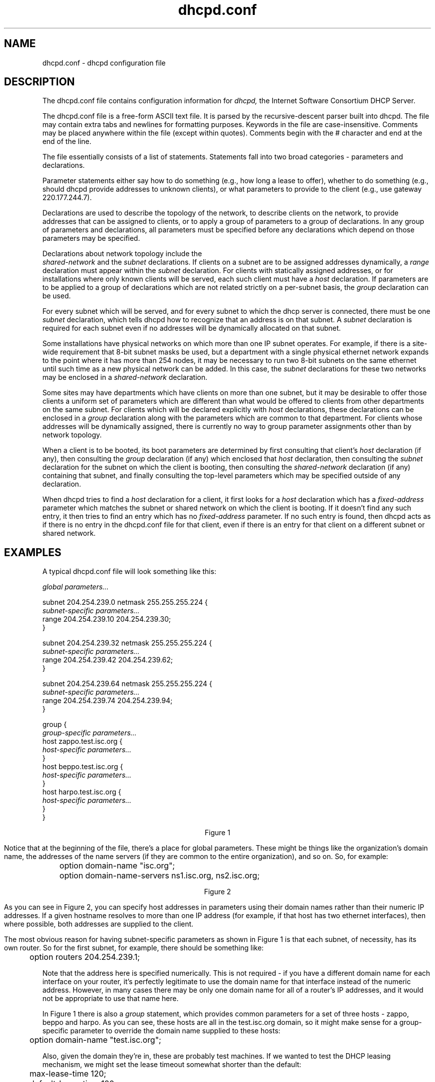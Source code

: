 .\"	dhcpd.conf.5
.\"
.\" Copyright (c) 1996-1999 Internet Software Consortium.
.\" Use is subject to license terms which appear in the file named
.\" ISC-LICENSE that should have accompanied this file when you
.\" received it.   If a file named ISC-LICENSE did not accompany this
.\" file, or you are not sure the one you have is correct, you may
.\" obtain an applicable copy of the license at:
.\"
.\"             http://www.isc.org/isc-license-1.0.html. 
.\"
.\" This file is part of the ISC DHCP distribution.   The documentation
.\" associated with this file is listed in the file DOCUMENTATION,
.\" included in the top-level directory of this release.
.\"
.\" Support and other services are available for ISC products - see
.\" http://www.isc.org for more information.
.TH dhcpd.conf 5
.SH NAME
dhcpd.conf - dhcpd configuration file
.SH DESCRIPTION
The dhcpd.conf file contains configuration information for
.IR dhcpd,
the Internet Software Consortium DHCP Server.
.PP
The dhcpd.conf file is a free-form ASCII text file.   It is parsed by
the recursive-descent parser built into dhcpd.   The file may contain
extra tabs and newlines for formatting purposes.  Keywords in the file
are case-insensitive.   Comments may be placed anywhere within the
file (except within quotes).   Comments begin with the # character and
end at the end of the line.
.PP
The file essentially consists of a list of statements.   Statements
fall into two broad categories - parameters and declarations.
.PP
Parameter statements either say how to do something (e.g., how long a
lease to offer), whether to do something (e.g., should dhcpd provide
addresses to unknown clients), or what parameters to provide to the
client (e.g., use gateway 220.177.244.7).
.PP
Declarations are used to describe the topology of the
network, to describe clients on the network, to provide addresses that
can be assigned to clients, or to apply a group of parameters to a
group of declarations.   In any group of parameters and declarations,
all parameters must be specified before any declarations which depend
on those parameters may be specified.
.PP
Declarations about network topology include the
 \fIshared-network\fR and the \fIsubnet\fR
declarations.   If clients on a subnet are to be assigned addresses
dynamically, a \fIrange\fR declaration must appear within the
\fIsubnet\fR declaration.   For clients with statically assigned
addresses, or for installations where only known clients will be
served, each such client must have a \fIhost\fR declaration.   If
parameters are to be applied to a group of declarations which are not
related strictly on a per-subnet basis, the \fIgroup\fR declaration
can be used.
.PP
For every subnet which will be served, and for every subnet
to which the dhcp server is connected, there must be one \fIsubnet\fR
declaration, which tells dhcpd how to recognize that an address is on
that subnet.  A \fIsubnet\fR declaration is required for each subnet
even if no addresses will be dynamically allocated on that subnet.
.PP
Some installations have physical networks on which more than one IP
subnet operates.   For example, if there is a site-wide requirement
that 8-bit subnet masks be used, but a department with a single
physical ethernet network expands to the point where it has more than
254 nodes, it may be necessary to run two 8-bit subnets on the same
ethernet until such time as a new physical network can be added.   In
this case, the \fIsubnet\fR declarations for these two networks may be
enclosed in a \fIshared-network\fR declaration.
.PP
Some sites may have departments which have clients on more than one
subnet, but it may be desirable to offer those clients a uniform set
of parameters which are different than what would be offered to
clients from other departments on the same subnet.   For clients which
will be declared explicitly with \fIhost\fR declarations, these
declarations can be enclosed in a \fIgroup\fR declaration along with
the parameters which are common to that department.   For clients
whose addresses will be dynamically assigned, there is currently no
way to group parameter assignments other than by network topology.
.PP
When a client is to be booted, its boot parameters are determined by
first consulting that client's \fIhost\fR declaration (if any), then
consulting the \fIgroup\fR declaration (if any) which enclosed that
\fIhost\fR declaration, then consulting the \fIsubnet\fR declaration
for the subnet on which the client is booting, then consulting the
\fIshared-network\fR declaration (if any) containing that subnet, and
finally consulting the top-level parameters which may be specified
outside of any declaration.
.PP
When dhcpd tries to find a \fIhost\fR declaration for a client, it
first looks for a \fIhost\fR declaration which has a
\fIfixed-address\fR parameter which matches the subnet or shared
network on which the client is booting.   If it doesn't find any such
entry, it then tries to find an entry which has no \fIfixed-address\fR
parameter.   If no such entry is found, then dhcpd acts as if there is
no entry in the dhcpd.conf file for that client, even if there is an
entry for that client on a different subnet or shared network.
.SH EXAMPLES
.PP
A typical dhcpd.conf file will look something like this:
.nf

.I global parameters...

subnet 204.254.239.0 netmask 255.255.255.224 {
  \fIsubnet-specific parameters...\fR
  range 204.254.239.10 204.254.239.30;
}

subnet 204.254.239.32 netmask 255.255.255.224 {
  \fIsubnet-specific parameters...\fR
  range 204.254.239.42 204.254.239.62;
}

subnet 204.254.239.64 netmask 255.255.255.224 {
  \fIsubnet-specific parameters...\fR
  range 204.254.239.74 204.254.239.94;
}

group {
  \fIgroup-specific parameters...\fR
  host zappo.test.isc.org {
    \fIhost-specific parameters...\fR
  }
  host beppo.test.isc.org {
    \fIhost-specific parameters...\fR
  }
  host harpo.test.isc.org {
    \fIhost-specific parameters...\fR
  }
}

.ce 1
Figure 1

.fi
.PP
Notice that at the beginning of the file, there's a place
for global parameters.   These might be things like the organization's
domain name, the addresses of the name servers (if they are common to
the entire organization), and so on.   So, for example:
.nf

	option domain-name "isc.org";
	option domain-name-servers ns1.isc.org, ns2.isc.org;

.ce 1
Figure 2
.fi
.PP
As you can see in Figure 2, you can specify host addresses in
parameters using their domain names rather than their numeric IP
addresses.  If a given hostname resolves to more than one IP address
(for example, if that host has two ethernet interfaces), then where
possible, both addresses are supplied to the client.
.PP
The most obvious reason for having subnet-specific parameters as
shown in Figure 1 is that each subnet, of necessity, has its own
router.   So for the first subnet, for example, there should be
something like:
.nf

	option routers 204.254.239.1;
.fi
.PP
Note that the address here is specified numerically.   This is not
required - if you have a different domain name for each interface on
your router, it's perfectly legitimate to use the domain name for that
interface instead of the numeric address.   However, in many cases
there may be only one domain name for all of a router's IP addresses, and
it would not be appropriate to use that name here.
.PP
In Figure 1 there is also a \fIgroup\fR statement, which provides
common parameters for a set of three hosts - zappo, beppo and harpo.
As you can see, these hosts are all in the test.isc.org domain, so it
might make sense for a group-specific parameter to override the domain
name supplied to these hosts:
.nf

	option domain-name "test.isc.org";
.fi
.PP
Also, given the domain they're in, these are probably test machines.
If we wanted to test the DHCP leasing mechanism, we might set the
lease timeout somewhat shorter than the default:

.nf
	max-lease-time 120;
	default-lease-time 120;
.fi
.PP
You may have noticed that while some parameters start with the
\fIoption\fR keyword, some do not.   Parameters starting with the
\fIoption\fR keyword correspond to actual DHCP options, while
parameters that do not start with the option keyword either control
the behaviour of the DHCP server (e.g., how long a lease dhcpd will
give out), or specify client parameters that are not optional in the
DHCP protocol (for example, server-name and filename).
.PP
In Figure 1, each host had \fIhost-specific parameters\fR.   These
could include such things as the \fIhostname\fR option, the name of a
file to upload (the \fIfilename parameter) and the address of the
server from which to upload the file (the \fInext-server\fR
parameter).   In general, any parameter can appear anywhere that
parameters are allowed, and will be applied according to the scope in
which the parameter appears.
.PP
Imagine that you have a site with a lot of NCD X-Terminals.   These
terminals come in a variety of models, and you want to specify the
boot files for each models.   One way to do this would be to have host
declarations for each server and group them by model:
.nf

group {
  filename "Xncd19r";
  next-server ncd-booter;

  host ncd1 { hardware ethernet 0:c0:c3:49:2b:57; }
  host ncd4 { hardware ethernet 0:c0:c3:80:fc:32; }
  host ncd8 { hardware ethernet 0:c0:c3:22:46:81; }
}

group {
  filename "Xncd19c";
  next-server ncd-booter;

  host ncd2 { hardware ethernet 0:c0:c3:88:2d:81; }
  host ncd3 { hardware ethernet 0:c0:c3:00:14:11; }
}

group {
  filename "XncdHMX";
  next-server ncd-booter;

  host ncd1 { hardware ethernet 0:c0:c3:11:90:23; }
  host ncd4 { hardware ethernet 0:c0:c3:91:a7:8; }
  host ncd8 { hardware ethernet 0:c0:c3:cc:a:8f; }
}
.fi
.SH ADDRESS POOLS
.PP
The
.B pool
declaration can be used to specify a pool of addresses that will be
treated differently than another pool of addresses, even on the same
network segment or subnet.   For example, you may want to provide a
large set of addresses that can be assigned to DHCP clients that are
registered to your DHCP server, while providing a smaller set of
addresses, possibly with short lease times, that are available for
unknown clients.   If you have a firewall, you may be able to arrange
for addresses from one pool to be allowed access to the Internet,
while addresses in another pool are not, thus encouraging users to
register their DHCP clients.   To do this, you would set up a pair of
pool declarations:
.PP
.nf
subnet 10.0.0.0 netmask 255.255.255.0 {
  option routers 10.0.0.254;

  # Unknown clients get this pool.
  pool {
    option domain-name-servers bogus.example.com;
    max-lease-time 300;
    range 10.0.0.200 10.0.0.253;
    allow unknown clients;
  }

  # Known clients get this pool.
  pool {
    option domain-name-servers ns1.example.com, ns2.example.com;
    max-lease-time 28800;
    range 10.0.0.5 10.0.0.199;
    deny unknown clients;
  }
}
.fi
.PP
It is also possible to set up entirely different subnets for known and
unknown clients - address pools exist at the level of shared networks,
so address ranges within pool declarations can be on different
subnets.
.PP
As you can see in the preceding example, pools can have permit lists
that control which clients are allowed access to the pool and which
aren't.  Each entry in a pool's permit list is introduced with the
.I allow
or \fIdeny\fR keyword.   If a pool has a permit list, then only those
clients that match specific entries on the permit list will be
elegible to be assigned addresses from the pool.   If a pool has a
deny list, then only those clients that do not match any entries on
the deny list will be elegible.    If both permit and deny lists exist
for a pool, then only clients that match the permit list and do not
match the deny list will be allowed access.
.SH ADDRESS ALLOCATION
Address allocation is actually only done when a client is in the INIT
state and has sent a DHCPDISCOVER message.  If the client thinks it
has a valid lease and sends a DHCPREQUEST to initiate or renew that
lease, the server has only three choices - it can ignore the
DHCPREQUEST, send a DHCPNAK to tell the client it should stop using
the address, or send a DHCPACK, telling the client to go ahead and use
the address for a while.  If the server finds the address the client
is requesting, and that address is available to the client, the server
will send a DHCPACK.  If the address is no longer available, or the
client isn't permitted to have it, the server will send a DHCPNAK.  If
the server knows nothing about the, it will remain silent, unless the
address is incorrect for the network segment to which the client has
been attached and the server is authoritative for that network
segment, in which case the server will send a DHCPNAK even though it
doesn't know about the address.
.PP
When the DHCP server allocates a new address for a client (remember,
this only happens if the client has sent a DHCPDISCOVER), it first
looks to see if the client already has a valid lease on an IP address,
or if there is an old IP address the client had before that hasn't yet
been reassigned.  In that case, the server will take that address and
check it to see if the client is still permitted to use it.  If the
client is no longer permitted to use it, the lease is freed if the
server thought it was still in use - the fact that the client has sent
a DHCPDISCOVER proves to the server that the client is no longer using
the lease.
.PP
If no existing lease is found, or if the client is forbidden to
receive the existing lease, then the server will look in the list of
address pools for the network segment to which the client is attached
for a lease that is not in use and that the client is permitted to
have.   It looks through each pool declaration in sequence (all
.I range
declarations that appear outside of pool declarations are grouped into
a single pool with no permit list).   If the permit list for the pool
allows the client to be allocated an address from that pool, the pool
is examined to see if there is an address available.   If so, then the
client is tentatively assigned that address.   Otherwise, the next
pool is tested.   If no addresses are found that can be assigned to
the client, no response is sent to the client.
.PP
If an address is found that the client is permitted to have, and that
has never been assigned to any client before, the address is
immediately allocated to the client.   If the address is available for
allocation but has been previously assigned to a different client, the
server will keep looking in hopes of finding an address that has never
before been assigned to a client.
.SH CLIENT CLASSING
Clients can be seperated into classes, and treated differently
depending on what class they are in.   This seperation can be done
either with a conditional statement, or with a match statement within
the class declaration.   It is possible to specify a limit on the
total number of clients within a particular class or subclass that may
hold leases at one time, and it is possible to specify automatic
subclassing based on the contents of the client packet.
.PP
To add clients to classes based on conditional evaluation, you would
write an conditional statement to match the clients you wanted in the
class, and then put an
.B add
statement in the conditional's list of statements:
.PP
.nf
if substring (option dhcp-client-identifier, 0, 3) = "RAS" {
  add "ras-clients";
}
.fi
.PP
A nearly equivalent way to do this is to simply specify the conditional
expression as a matching expression in the class statement:
.PP
.nf
class "ras-clients" {
  match if substring (option dhcp-client-identifier, 0, 3) = "RAS";
}
.fi
Note that whether you use matching expressions or add statements (or
both) to classify clients, you must always write a class declaration
for any class that you use.   If there will be no match statement and
no in-scope statements for a class, the declaration should look like
this:
.nf
class "ras-clients" {
}
.fi
.PP
Also, the
.B add
statement adds the client to the class as the client's scopes are being
evaluated - after any address assignment decision has been made.   This means
that a client that's a member of a class due to an add statement will not
be affected by pool permits related to that class - when the pool permit list
is computed, the client will not yet be a member of the pool.   This is an
inconsistency that will probably be addressed in later versions of the DHCP
server, but it important to be aware of it at lease for the time being.
.PP
In addition to classes, it is possible to declare subclasses.   A
subclass is a class with the same name as a regular class, but with a
specific submatch expression which is hashed for quick matching.
This is essentially a speed hack - the main difference between five
classes with match expressions and one class with five subclasses is
that it will be quicker to find the subclasses.   Subclasses work as
follows:
.PP
.nf
class "vendor-classes" {
  match option vendor-class-identifier;
}

subclass "vendor-classes" "SUNW.Ultra-5_10" {
  option vendor-encapsulated-options 
	   2:AC:11:41:1:
	   3:12:73:75:6e:64:68:63:70:2d:73:65:72:76:65:72:31:37:2d:31:
	   4:12:2f:65:78:70:6f:72:74:2f:72:6f:6f:74:2f:73:70:61:72:63;
}

subclass "vendor-classes" "SUNW.i86pc" {
  option vendor-encapsulated-options
	   2:4:AC:11:41:1:
	   3:12:73:75:6e:64:68:63:70:2d:73:65:72:76:65:72:31:37:2d:31:
	   4:12:2f:65:78:70:6f:72:74:2f:72:6f:6f:74:2f:69:38:36:70:63;
}
.fi
.PP
The string following the class name for the subclasses specifies the
string that is expected to match the expression in the class
declaration for the vendor-classes class.
.PP
You may specify a limit to the number of clients in a class that can
be assigned leases.   The effect of this will be to make it difficult
for a new client in a class to get an address.   Once a class with
such a limit has reached its limit, the only way a new client in that
class can get a lease is for an existing client to relinquish its
lease, either by letting it expire, or by sending a DHCPRELEASE
packet.   Classes with lease limits are specified as follows:
.PP
.nf
class "limited-1" {
  lease limit 4;
}
.fi
.PP
This will produce a class in which a maximum of four members may hold
a lease at one time.
.PP
It is possible to declare a
.I spawning class\fR.
A spawning class is a class that automatically produces subclasses
based on what the client sends.   The reason that spawning classes
were created was to make it possible to create lease-limited classes
on the fly.   The envisioned application is a cable-modem environment
where the ISP wishes to provide clients at a particular site with more
than one IP address, but does not wish to provide such clients with
their own subnet, nor give them an unlimited number of IP addresses
from the network segment to which they are connected.
.PP
Many cable modem head-end systems can be configured to add a Relay
Agent Information option to DHCP packets when relaying them to the
DHCP server.   These systems typically add a circuit ID or remote ID
option that uniquely identifies the customer site.   To take advantage
of this, you can write a class declaration as follows:
.nf
class "customer" {
  match if exists agent.circuit-id;
  spawn with option agent.circuit-id;
  lease limit 4;
}
.fi
.PP
Now whenever a request comes in from a customer site, the circuit ID
option will be checked against the class's hash table.   If a subclass
is found that matches the circuit ID, the client will be classified in
that subclass and treated accordingly.   If no subclass is found
matching the circuit ID, a new one will be created and logged in the
.B dhcpd.leases
file, and the client will be classified in this new class.   Once the
client has been classified, it will be treated according to the rules
of the class, including, in this case, being subject to the per-site
limit of four leases.
.PP
The use of the subclass spawning mechanism is not restricted to relay
agent options - this particular example is given only because it is a
fairly straightforward one.
.SH REFERENCE: DECLARATIONS
.PP
.B The 
.I shared-network
.B statement
.PP
.nf
 \fBshared-network\fR \fIname\fR \fB{\fR
   [ \fIparameters\fR ]
   [ \fIdeclarations\fR ]
 \fB}\fR
.fi
.PP
The \fIshared-network\fR statement is used to inform the DHCP server
that some IP subnets actually share the same physical network.  Any
subnets in a shared network should be declared within a
\fIshared-network\fR statement.  Parameters specified in the
\fIshared-network\fR statement will be used when booting clients on
those subnets unless parameters provided at the subnet or host level
override them.  If any subnet in a shared network has addresses
available for dynamic allocation, those addresses are collected into a
common pool for that shared network and assigned to clients as needed.
There is no way to distinguish on which subnet of a shared network a
client should boot.
.PP
.I Name
should be the name of the shared network.   This name is used when
printing debugging messages, so it should be descriptive for the
shared network.   The name may have the syntax of a valid domain name
(although it will never be used as such), or it may be any arbitrary
name, enclosed in quotes.
.PP
.B The 
.I subnet
.B statement
.PP
.nf
 \fBsubnet\fR \fIsubnet-number\fR \fBnetmask\fR \fInetmask\fR \fB{\fR
   [ \fIparameters\fR ]
   [ \fIdeclarations\fR ]
 \fB}\fR
.fi
.PP
The \fIsubnet\fR statement is used to provide dhcpd with enough
information to tell whether or not an IP address is on that subnet.
It may also be used to provide subnet-specific parameters and to
specify what addresses may be dynamically allocated to clients booting
on that subnet.   Such addresses are specified using the \fIrange\fR
declaration.
.PP
The
.I subnet-number
should be an IP address or domain name which resolves to the subnet
number of the subnet being described.   The 
.I netmask
should be an IP address or domain name which resolves to the subnet mask
of the subnet being described.   The subnet number, together with the
netmask, are sufficient to determine whether any given IP address is
on the specified subnet.
.PP
Although a netmask must be given with every subnet declaration, it is
recommended that if there is any variance in subnet masks at a site, a
subnet-mask option statement be used in each subnet declaration to set
the desired subnet mask, since any subnet-mask option statement will
override the subnet mask declared in the subnet statement.
.PP
.B The
.I range
.B statement
.PP
.nf
.B range\fR [ \fBdynamic-bootp\fR ] \fIlow-address\fR [ \fIhigh-address\fR]\fB;\fR
.fi
.PP
For any subnet on which addresses will be assigned dynamically, there
must be at least one \fIrange\fR statement.   The range statement
gives the lowest and highest IP addresses in a range.   All IP
addresses in the range should be in the subnet in which the
\fIrange\fR statement is declared.   The \fIdynamic-bootp\fR flag may
be specified if addresses in the specified range may be dynamically
assigned to BOOTP clients as well as DHCP clients.   When specifying a
single address, \fIhigh-address\fR can be omitted.
.PP
.B The
.I host
.B statement
.PP
.nf
 \fBhost\fR \fIhostname\fR {
   [ \fIparameters\fR ]
   [ \fIdeclarations\fR ]
 \fB}\fR
.fi
.PP
There must be at least one
.B host
statement for every BOOTP client that is to be served.   
.B host
statements may also be specified for DHCP clients, although this is
not required unless booting is only enabled for known hosts.
.PP
If it is desirable to be able to boot a DHCP or BOOTP
client on more than one subnet with fixed addresses, more than one
address may be specified in the
.I fixed-address
parameter, or more than one
.B host
statement may be specified.
.PP
If client-specific boot parameters must change based on the network
to which the client is attached, then multiple 
.B host
statements should
be used.
.PP
If a client is to be booted using a fixed address if it's
possible, but should be allocated a dynamic address otherwise, then a
.B host
statement must be specified without a
.B fixed-address
clause.
.I hostname
should be a name identifying the host.  If a \fIhostname\fR option is
not specified for the host, \fIhostname\fR is used.
.PP
\fIHost\fR declarations are matched to actual DHCP or BOOTP clients
by matching the \fRdhcp-client-identifier\fR option specified in the
\fIhost\fR declaration to the one supplied by the client, or, if the
\fIhost\fR declaration or the client does not provide a
\fRdhcp-client-identifier\fR option, by matching the \fIhardware\fR
parameter in the \fIhost\fR declaration to the network hardware
address supplied by the client.   BOOTP clients do not normally
provide a \fIdhcp-client-identifier\fR, so the hardware address must
be used for all clients that may boot using the BOOTP protocol.
.PP
.B The
.I group
.B statement
.PP
.nf
 \fBgroup\fR {
   [ \fIparameters\fR ]
   [ \fIdeclarations\fR ]
 \fB}\fR
.fi
.PP
The group statement is used simply to apply one or more parameters to
a group of declarations.   It can be used to group hosts, shared
networks, subnets, or even other groups.
.SH REFERENCE: ALLOW AND DENY
The
.I allow
and
.I deny
statements can be used to control the behaviour of dhcpd to various
sorts of requests.   The allow and deny keywords actually have
different meanings depending on the context.   In a pool context,
these keywords can be used to set up access lists for address
allocation pools.   In other contexts, the keywords simply control
general server behaviour with respect to clients based on scope.
.PP
.SH ALLOW AND DENY IN SCOPE
The following usages of allow and deny will work in any scope,
although it is not recommended that they be used in pool
declarations.
.PP
.B The
.I unknown-clients
.B keyword
.PP
 \fBallow unknown-clients;\fR
 \fBdeny unknown-clients;\fR
.PP
The \fBunknown-clients\fR flag is used to tell dhcpd whether
or not to dynamically assign addresses to unknown clients.   Dynamic
address assignment to unknown clients is \fBallow\fRed by default.
.PP
.B The
.I bootp
.B keyword
.PP
 \fBallow bootp;\fR
 \fBdeny bootp;\fR
.PP
The \fBbootp\fR flag is used to tell dhcpd whether
or not to respond to bootp queries.  Bootp queries are \fBallow\fRed
by default.
.PP
.B The
.I booting
.B keyword
.PP
 \fBallow booting;\fR
 \fBdeny booting;\fR
.PP
The \fBbooting\fR flag is used to tell dhcpd whether or not to respond
to queries from a particular client.  This keyword only has meaning
when it appears in a host declaration.   By default, booting is
\fBallow\fRed, but if it is disabled for a particular client, then
that client will not be able to get and address from the DHCP server.
.SH ALLOW AND DENY WITHIN POOL DECLARATIONS
.PP
The uses of the allow and deny keyword shown in the previous section
work pretty much the same way whether the client is sending a
DHCPDISCOVER or a DHCPREQUEST message - an address will be allocated
to the client (either the old address it's requesting, or a new
address) and then that address will be tested to see if it's okay to
let the client have it.   If the client requested it, and it's not
okay, the server will send a DHCPNAK message.   Otherwise, the server
will simply not respond to the client.   If it is okay to give the
address to the client, the server will send a DHCPACK message.
.PP
The primary motivation behind pool declarations is to have address
allocation pools whose allocation policies are different.   A client
may be denied access to one pool, but allowed access to another pool
on the same network segment.   In order for this to work, access
control has to be done during address allocation, not after address
allocation is done.
.PP
When a DHCPREQUEST message is processed, address allocation simply
consists of looking up the address the client is requesting and seeing
if it's still available for the client.  If it is, then the DHCP
server checks both the address pool permit lists and the relevant
in-scope allow and deny statements to see if it's okay to give the
lease to the client.  In the case of a DHCPDISCOVER message, the
allocation process is done as described previously in the ADDRESS
ALLOCATION section.
.PP
When declaring permit lists for address allocation pools, the
following syntaxes are recognized following the allow or deny keyword:
.PP
 \fBknown clients;\fR
.PP
If specified, this statement either allows or prevents allocation from
this pool to any client that has a host declaration (i.e., is known).
.PP
 \fBunknown clients;\fR
.PP
If specified, this statement either allows or prevents allocation from
this pool to any client that has no host declaration (i.e., is not
known).
.PP
 \fBmembers of "\fRclass\fB";\fR
.PP
If specified, this statement either allows or prevents allocation from
this pool to any client that is a member of the named class.
.PP
 \fBdynamic bootp clients;\fR
.PP
If specified, this statement either allows or prevents allocation from
this pool to any bootp client.
.PP
 \fBauthenticated clients;\fR
.PP
If specified, this statement either allows or prevents allocation from
this pool to any client that has been authenticated using the DHCP
authentication protocol.   This is not yet supported.
.PP
 \fBunauthenticated clients;\fR
.PP
If specified, this statement either allows or prevents allocation from
this pool to any client that has not been authenticated using the DHCP
authentication protocol.   This is not yet supported.
.PP
 \fBall clients;\fR
.PP
If specified, this statement either allows or prevents allocation from
this pool to all clients.   This can be used when you want to write a
pool declaration for some reason, but hold it in reserve, or when you
want to renumber your network quickly, and thus want the server to
force all clients that have been allocated addresses from this pool to
obtain new addresses immediately when they next renew.
.SH REFERENCE: PARAMETERS
.PP
.B The
.I default-lease-time
.B statement
.PP
 \fBdefault-lease-time\fR \fItime\fR\fB;\fR
.PP
.I Time
should be the length in seconds that will be assigned to a lease if
the client requesting the lease does not ask for a specific expiration
time.
.PP
.B The
.I max-lease-time
.B statement
.PP
 \fBmax-lease-time\fR \fItime\fR\fB;\fR
.PP
.I Time
should be the maximum length in seconds that will be assigned to a
lease.   The only exception to this is that Dynamic BOOTP lease
lengths, which are not specified by the client, are not limited by
this maximum.
.PP
.B The
.I min-lease-time
.B statement
.PP
 \fBmin-lease-time\fR \fItime\fR\fB;\fR
.PP
.I Time
should be the minimum length in seconds that will be assigned to a
lease.
.PP
.B The
.I min-secs
.B statement
.PP
 \fBmin-secs\fR \fIseconds\fR\fB;\fR
.PP
.I Seconds
should be the minimum number of seconds since a client began trying to
acquire a new lease before the DHCP server will respond to its request.
The number of seconds is based on what the client reports, and the maximum
value that the client can report is 255 seconds.   Generally, setting this
to one will result in the DHCP server not responding to the client's first
request, but always responding to its second request.
.PP
This can be used
to set up a secondary DHCP server which never offers an address to a client
until the primary server has been given a chance to do so.   If the primary
server is down, the client will bind to the secondary server, but otherwise
clients should always bind to the primary.   Note that this does not, by
itself, permit a primary server and a secondary server to share a pool of
dynamically-allocatable addresses.
.PP
.B The 
.I hardware
.B statement
.PP
 \fBhardware\fR \fIhardware-type\fR \fIhardware-address\fR\fB;\fR
.PP
In order for a BOOTP client to be recognized, its network hardware
address must be declared using a \fIhardware\fR clause in the
.I host
statement.
.I hardware-type
must be the name of a physical hardware interface type.   Currently,
only the
.B ethernet
and
.B token-ring
types are recognized, although support for a
.B fddi
hardware type (and others) would also be desirable.
The
.I hardware-address
should be a set of hexadecimal octets (numbers from 0 through ff)
seperated by colons.   The \fIhardware\fR statement may also be used
for DHCP clients.
.PP
.B The
.I filename
.B statement
.PP
 \fBfilename\fR \fB"\fR\fIfilename\fR\fB";\fR
.PP
The \fIfilename\fR statement can be used to specify the name of the
initial boot file which is to be loaded by a client.  The
.I filename
should be a filename recognizable to whatever file transfer protocol
the client can be expected to use to load the file.
.PP
.B The
.I server-name
.B statement
.PP
 \fBserver-name\fR \fB"\fR\fIname\fR\fB";\fR
.PP
The \fIserver-name\fR statement can be used to inform the client of
the name of the server from which it is booting.   \fIName\fR should
be the name that will be provided to the client.
.PP
.B The
.I next-server
.B statement
.PP
 \fBnext-server\fR \fIserver-name\fR\fB;\fR
.PP
The \fInext-server\fR statement is used to specify the host address of
the server from which the initial boot file (specified in the
\fIfilename\fR statement) is to be loaded.   \fIServer-name\fR should
be a numeric IP address or a domain name.   If no \fInext-server\fR
parameter applies to a given client, the DHCP server's IP address is
used.
.PP
.B The
.I fixed-address
.B statement
.PP
 \fBfixed-address\fR \fIaddress\fR [\fB,\fR \fIaddress\fR ... ]\fB;\fR
.PP
The \fIfixed-address\fR statement is used to assign one or more fixed
IP addresses to a client.  It should only appear in a \fIhost\fR
declaration.  If more than one address is supplied, then when the
client boots, it will be assigned the address which corresponds to the
network on which it is booting.  If none of the addresses in the
\fIfixed-address\fR statement are on the network on which the client
is booting, that client will not match the \fIhost\fR declaration
containing that \fIfixed-address\fR statement.  Each \fIaddress\fR
should be either an IP address or a domain name which resolves to one
or more IP addresses.
.PP
.B The
.I dynamic-bootp-lease-cutoff
.B statement
.PP
 \fBdynamic-bootp-lease-cutoff\fR \fIdate\fR\fB;\fR
.PP
The \fIdynamic-bootp-lease-cutoff\fR statement sets the ending time
for all leases assigned dynamically to BOOTP clients.  Because BOOTP
clients do not have any way of renewing leases, and don't know that
their leases could expire, by default dhcpd assignes infinite leases
to all BOOTP clients.  However, it may make sense in some situations
to set a cutoff date for all BOOTP leases - for example, the end of a
school term, or the time at night when a facility is closed and all
machines are required to be powered off.
.PP
.I Date
should be the date on which all assigned BOOTP leases will end.  The
date is specified in the form:
.PP
.ce 1
W YYYY/MM/DD HH:MM:SS
.PP
W is the day of the week expressed as a number
from zero (Sunday) to six (Saturday).  YYYY is the year, including the
century.  MM is the month expressed as a number from 1 to 12.  DD is
the day of the month, counting from 1.  HH is the hour, from zero to
23.  MM is the minute and SS is the second.  The time is always in
Greenwich Mean Time (GMT), not local time.
.PP
.B The
.I dynamic-bootp-lease-length
.B statement
.PP
 \fBdynamic-bootp-lease-length\fR \fIlength\fR\fB;\fR
.PP
The \fIdynamic-bootp-lease-length\fR statement is used to set the
length of leases dynamically assigned to BOOTP clients.   At some
sites, it may be possible to assume that a lease is no longer in
use if its holder has not used BOOTP or DHCP to get its address within
a certain time period.   The period is specified in \fIlength\fR as a
number of seconds.   If a client reboots using BOOTP during the
timeout period, the lease duration is reset to \fIlength\fR, so a
BOOTP client that boots frequently enough will never lose its lease.
Needless to say, this parameter should be adjusted with extreme
caution.
.PP
.B The
.I get-lease-hostnames
.B statement
.PP
 \fBget-lease-hostnames\fR \fIflag\fR\fB;\fR
.PP
The \fIget-lease-hostnames\fR statement is used to tell dhcpd whether
or not to look up the domain name corresponding to the IP address of
each address in the lease pool and use that address for the DHCP
\fIhostname\fR option.  If \fIflag\fR is true, then this lookup is
done for all addresses in the current scope.   By default, or if
\fIflag\fR is false, no lookups are done.
.PP
.B The
.I use-host-decl-names
.B statement
.PP
 \fBuse-host-decl-names\fR \fIflag\fR\fB;\fR
.PP
If the \fIuse-host-decl-names\fR parameter is true in a given scope,
then for every host declaration within that scope, the name provided
for the host declaration will be supplied to the client as its
hostname.   So, for example,
.PP
.nf
    group {
      use-host-decl-names on;

      host joe {
	hardware ethernet 08:00:2b:4c:29:32;
	fixed-address joe.fugue.com;
      }
    }

is equivalent to

      host joe {
	hardware ethernet 08:00:2b:4c:29:32;
	fixed-address joe.fugue.com;
        option host-name "joe";
      }
.fi
.PP
An \fIoption host-name\fR statement within a host declaration will
override the use of the name in the host declaration.
.PP
.B The
.I authoritative
.B statement
.PP
 \fBauthoritative;\fR
.PP
 \fBnot authoritative;\fR
.PP
The DHCP server will normally assume that the configuration
information about a given network segment is known to be correct and
is authoritative.   So if a client requests an IP address on a given
network segment that the server knows is not valid for that segment,
the server will respond with a DHCPNAK message, causing the client to
forget its IP address and try to get a new one.
.PP
If a DHCP server is being configured by somebody who is not the
network administrator and who therefore does not wish to assert this
level of authority, then the statement "not authoritative" should be
written in the appropriate scope in the configuration file.
.PP
Usually, writing \fBnot authoritative;\fR at the top level of the file
should be sufficient.   However, if a DHCP server is to be set up so
that it is aware of some networks for which it is authoritative and
some networks for which it is not, it may be more appropriate to
declare authority on a per-network-segment basis.
.PP
Note that the most specific scope for which the concept of authority
makes any sense is the physical network segment - either a
shared-network statement or a subnet statement that is not contained
within a shared-network statement.  It is not meaningful to specify
that the server is authoritative for some subnets within a shared
network, but not authoritative for others, nor is it meaningful to
specify that the server is authoritative for some host declarations
and not others.
.PP
.B The
.I always-reply-rfc1048
.B statement
.PP
 \fBalways-reply-rfc1048\fR \fIflag\fR\fB;\fR
.PP
Some BOOTP clients expect RFC1048-style responses, but do not follow
RFC1048 when sending their requests.   You can tell that a client is
having this problem if it is not getting the options you have
configured for it and if you see in the server log the message
"(non-rfc1048)" printed with each BOOTREQUEST that is logged.
.PP
If you want to send rfc1048 options to such a client, you can set the
.B always-reply-rfc1048
option in that client's host declaration, and the DHCP server will
respond with an RFC-1048-style vendor options field.   This flag can
be set in any scope, and will affect all clients covered by that
scope.
.PP
.B The
.I always-broadcast
.B statement
.PP
 \fBalways-broadcast\fR \fIflag\fR\fB;\fR
.PP
The DHCP and BOOTP protocols both require DHCP and BOOTP clients to
set the broadcast bit in the flags field of the BOOTP message header.
Unfortunately, some DHCP and BOOTP clients do not do this, and
therefore may not receive responses from the DHCP server.   The DHCP
server can be made to always broadcast its responses to clients by
setting this flag to 'on' for the relevant scope.   To avoid creating
excess broadcast traffic on your network, we recommend that you
restrict the use of this option to as few clients as possible.   For
example, the Microsoft DHCP client is known not to have this problem,
as are the OpenTransport and ISC DHCP clients.
.PP
.B The
.I one-lease-per-client
.B statement
.PP
 \fBone-lease-per-client\fR \fIflag\fR\fB;\fR
.PP
If this flag is enabled, whenever a client sends a DHCPREQUEST for a
particular lease, the server will automatically free any other leases
the client holds.   This presumes that when the client sends a
DHCPREQUEST, it has forgotten any lease not mentioned in the
DHCPREQUEST - i.e., the client has only a single network interface
.I and
it does not remember leases it's holding on networks to which it is
not currently attached.   Neither of these assumptions are guaranteed
or provable, so we urge caution in the use of this statement.
.PP
.B The
.I use-lease-addr-for-default-route
.B statement
.PP
 \fBuse-lease-addr-for-default-route\fR \fIflag\fR\fB;\fR
.PP
If the \fIuse-lease-addr-for-default-route\fR parameter is true in a
given scope, then instead of sending the value specified in the
routers option (or sending no value at all), the IP address of the
lease being assigned is sent to the client.   This supposedly causes
Win95 machines to ARP for all IP addresses, which can be helpful if
your router is configured for proxy ARP.
.PP
.B The
.I server-identifier
.B statement
.PP
 \fBserver-identifier \fIhostname\fR\fB;\fR
.PP
The server-identifier statement can be used to define the value that
is sent in the DHCP Server Identifier option for a given scope.   The
value specified \fBmust\fR be an IP address for the DHCP server, and
must be reachable by all clients served by a particular scope.
.PP
The use of the server-identifier statement is not recommended - the only
reason to use it is to force a value other than the default value to be
sent on occasions where the default value would be incorrect.   The default
value is the first IP address associated with the physical network interface
on which the request arrived.
.PP
The usual case where the
\fIserver-identifier\fR statement needs to be sent is when a physical
interface has more than one IP address, and the one being sent by default
isn't appropriate for some or all clients served by that interface.
Another common case is when an alias is defined for the purpose of
having a consistent IP address for the DHCP server, and it is desired
that the clients use this IP address when contacting the server.
.PP
Supplying a value for the dhcp-server-identifier option is equivalent
to using the server-identifier statement.
.SH REFERENCE: OPTION STATEMENTS
.PP
DHCP option statements are documented in the
.B dhcp-options(5)
manual page.
.SH VENDOR ENCAPSULATED OPTIONS
The DHCP protocol defines the \fB vendor-encapsulated-options\fR
option, which allows vendors to define their own options that will be
sent encapsulated in a standard DHCP option.   The format of the
.B vendor-encapsulated-options
option is either a hunk of opaque data, or an actual option buffer
just like a standard DHCP option buffer.   
.PP
You can send this option to clients in one of two ways - either define
the data directly, using a text string or a colon-seperated list of
hexadecimal values, or define an option space, define some options in
that option space, provide values for them, and specify that that
option space should be used to generate the
.B vendor-encapsulated-options
option in some scope.
.PP
To send a simple clump of data, simply provide a value for the option
in the right scope, as in the example shown earlier in the \fBCLIENT
CLASSING\fR section.
.PP
To define a new option space in which vendor options can be stored,
use the \fRoption space\fP statement:
.PP
.B option
.B space
.I name
.B ;
.PP
The name can then be used in option definitions, as described in
the
.B dhcp-options(5)
manual page.   For example:
.nf

	option space SUNW;
	option SUNW.server-address code 2 = ip-address;
	option SUNW.server-name code 3 = text;
	option SUNW.root-path code 4 = text;

.fi
Once you have defined an option space and some options, you can set up
scopes that define values for those options, and you can say when to
use them.   For example, suppose you want to handle two different
classes of clients, as in the example in the \fBCLIENT CLASSING\fR
section.   Using the option space definition we just did, the
.B CLIENT
.B CLASSING
example can be implemented more legibly as follows:
.nf
class "vendor-classes" {
  match option vendor-class-identifier;
}

option SUNW.server-address 172.17.65.1;
option SUNW.server-name "sundhcp-server17-1";

subclass "vendor-classes" "SUNW.Ultra-5_10" {
  vendor-option-space SUNW;
  option SUNW.root-path "/export/root/sparc";
}

subclass "vendor-classes" "SUNW.i86pc" {
  vendor-option-space SUNW;
  option SUNW.root-path "/export/root/i86pc";
}

.fi
As you can see in the preceding example, regular scoping rules apply,
so you can define values that are global in the global scope, and only
define values that are specific to a particular class in the local
scope.   The \fBvendor-option-space\fR declaration indicates that in
that scope, the \fBvendor-encapsulated-options\fR option should be
constructed using the values of all the options in the SUNW option
space.
.SH SEE ALSO
dhcpd.conf(5), dhcpd.leases(5), RFC2132, RFC2131.
.SH AUTHOR
.B dhcpd(8)
was written by Ted Lemon <mellon@vix.com>
under a contract with Vixie Labs.   Funding
for this project was provided by the Internet Software Consortium.
Information about the Internet Software Consortium can be found at
.B http://www.isc.org/isc.
